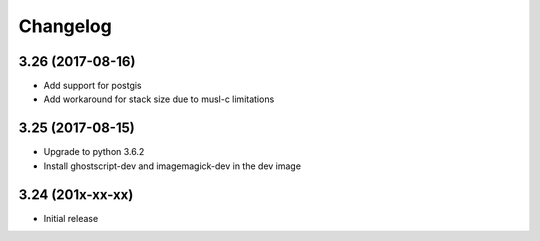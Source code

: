 Changelog
=========

3.26 (2017-08-16)
-----------------

* Add support for postgis
* Add workaround for stack size due to musl-c limitations


3.25 (2017-08-15)
-----------------

* Upgrade to python 3.6.2
* Install ghostscript-dev and imagemagick-dev in the dev image


3.24 (201x-xx-xx)
-----------------

* Initial release
